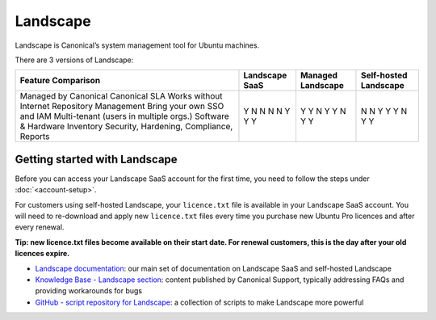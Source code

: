 Landscape
===========

Landscape is Canonical’s system management tool for Ubuntu machines.

There are 3 versions of Landscape:

+------------------------------------------+----------------+-------------------+-----------------------+
| Feature Comparison                       |Landscape SaaS  | Managed Landscape | Self-hosted Landscape |
+==========================================+================+===================+=======================+
| Managed by Canonical                     | Y              | Y                 | N                     |
| Canonical SLA                            | N              | Y                 | N                     |
| Works without Internet                   | N              | N                 | Y                     |
| Repository Management                    | N              | Y                 | Y                     |
| Bring your own SSO and IAM               | N              | Y                 | Y                     |
| Multi-tenant (users in multiple orgs.)   | Y              | N                 | N                     |
| Software & Hardware Inventory            | Y              | Y                 | Y                     |
| Security, Hardening, Compliance, Reports | Y              | Y                 | Y                     |
+------------------------------------------+----------------+-------------------+-----------------------+


Getting started with Landscape
-------------------------------

Before you can access your Landscape SaaS account for the first time, you need to follow the steps under :doc:`<account-setup>`.

For customers using self-hosted Landscape, your ``licence.txt`` file is available in your Landscape SaaS account. You will need to re-download and apply new ``licence.txt`` files every time you purchase new Ubuntu Pro licences and after every renewal.

**Tip: new licence.txt files become available on their start date. For renewal customers, this is the day after your old licences expire.**

* `Landscape documentation <https://ubuntu.com/landscape/docs>`_: our main set of documentation on Landscape SaaS and self-hosted Landscape
* `Knowledge Base - Landscape section <https://portal.support.canonical.com/ua/s/topic/0TOD00000006dHKOAY/landscape>`_: content published by Canonical Support, typically addressing FAQs and providing workarounds for bugs
* `GitHub - script repository for Landscape <https://github.com/canonical/landscape-scripts>`_: a collection of scripts to make Landscape more powerful

